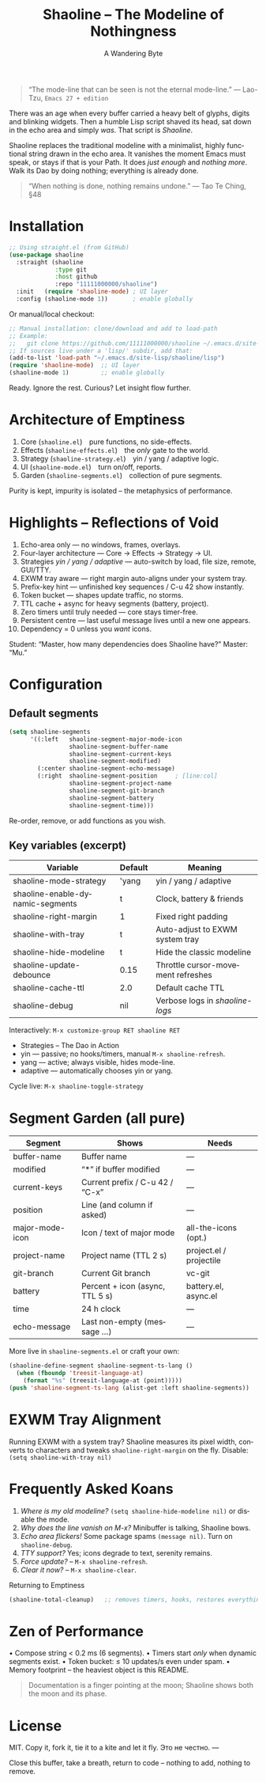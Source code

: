 #+TITLE: Shaoline – The Modeline of Nothingness
#+AUTHOR: A Wandering Byte
#+EMAIL: 11111000000@email.com
#+LANGUAGE: en
#+OPTIONS: num:nil ^:nil toc:2

#+begin_quote
“The mode-line that can be seen is not the eternal mode-line.”
  — Lao-Tzu, ~Emacs 27 + edition~
#+end_quote

#+ATTR_ORG: :width 80%
[[file:screenshot-shaoline.png]]

There was an age when every buffer carried a heavy belt of glyphs, digits
and blinking widgets.
Then a humble Lisp script shaved its head, sat down in the echo area and
simply /was/.
That script is /Shaoline/.

Shaoline replaces the traditional modeline with a minimalist, highly
functional string drawn in the echo area.
It vanishes the moment Emacs must speak, or stays if that is your Path.
It does /just enough/ and /nothing more/.
Walk its Dao by doing nothing; everything is already done.

#+begin_quote
“When nothing is done, nothing remains undone.”
  — Tao Te Ching, §48
#+end_quote

* Installation

#+begin_src emacs-lisp
;; Using straight.el (from GitHub)
(use-package shaoline
  :straight (shaoline
             :type git
             :host github
             :repo "11111000000/shaoline")
  :init   (require 'shaoline-mode) ; UI layer
  :config (shaoline-mode 1))       ; enable globally
#+end_src

Or manual/local checkout:

#+begin_src emacs-lisp
;; Manual installation: clone/download and add to load-path
;; Example:
;;   git clone https://github.com/11111000000/shaoline ~/.emacs.d/site-lisp/shaoline
;; If sources live under a 'lisp/' subdir, add that:
(add-to-list 'load-path "~/.emacs.d/site-lisp/shaoline/lisp")
(require 'shaoline-mode)  ;; UI layer
(shaoline-mode 1)         ;; enable globally
#+end_src


Ready. Ignore the rest.
Curious? Let insight flow further.


* Architecture of Emptiness
1. Core           (~shaoline.el~) pure functions, no side-effects.
2. Effects        (~shaoline-effects.el~) the /only/ gate to the world.
3. Strategy       (~shaoline-strategy.el~) yin / yang / adaptive logic.
4. UI             (~shaoline-mode.el~) turn on/off, reports.
5. Garden         (~shaoline-segments.el~) collection of pure segments.

Purity is kept, impurity is isolated – the metaphysics of performance.


* Highlights – Reflections of Void
1. Echo-area only — no windows, frames, overlays.
2. Four-layer architecture — Core → Effects → Strategy → UI.
3. Strategies /yin / yang / adaptive/ — auto-switch by load, file size, remote, GUI/TTY.
4. EXWM tray aware — right margin auto-aligns under your system tray.
5. Prefix-key hint — unfinished key sequences / C-u 42 show instantly.
6. Token bucket — shapes update traffic, no storms.
7. TTL cache + async for heavy segments (battery, project).
8. Zero timers until truly needed — core stays timer-free.
9. Persistent centre — last useful message lives until a new one appears.
10. Dependency = 0 unless you /want/ icons.

Student: “Master, how many dependencies does Shaoline have?”
Master: “Mu.”


* Configuration

** Default segments
#+begin_src emacs-lisp
(setq shaoline-segments
      '((:left   shaoline-segment-major-mode-icon
                 shaoline-segment-buffer-name
                 shaoline-segment-current-keys
                 shaoline-segment-modified)
        (:center shaoline-segment-echo-message)
        (:right  shaoline-segment-position     ; [line:col]
                 shaoline-segment-project-name
                 shaoline-segment-git-branch
                 shaoline-segment-battery
                 shaoline-segment-time)))
#+end_src
Re-order, remove, or add functions as you wish.

** Key variables (excerpt)

| Variable                         | Default | Meaning                            |
|----------------------------------+---------+------------------------------------|
| shaoline-mode-strategy           | 'yang   | yin / yang / adaptive              |
| shaoline-enable-dynamic-segments | t       | Clock, battery & friends           |
| shaoline-right-margin            | 1       | Fixed right padding                |
| shaoline-with-tray               | t       | Auto-adjust to EXWM system tray    |
| shaoline-hide-modeline           | t       | Hide the classic modeline          |
| shaoline-update-debounce         | 0.15    | Throttle cursor-movement refreshes |
| shaoline-cache-ttl               | 2.0     | Default cache TTL                  |
| shaoline-debug                   | nil     | Verbose logs in /shaoline-logs/      |

Interactively: =M-x customize-group RET shaoline RET=


- Strategies – The Dao in Action
- yin   — passive; no hooks/timers, manual =M-x shaoline-refresh=.
- yang  — active; always visible, hides mode-line.
- adaptive — automatically chooses yin or yang.

Cycle live: =M-x shaoline-toggle-strategy=


* Segment Garden (all pure)

| Segment         | Shows                           | Needs                   |
|-----------------+---------------------------------+-------------------------|
| buffer-name     | Buffer name                     | —                       |
| modified        | “*” if buffer modified          | —                       |
| current-keys    | Current prefix / C-u 42 / “C-x” | —                       |
| position        | Line (and column if asked)      | —                       |
| major-mode-icon | Icon / text of major mode       | all-the-icons (opt.)    |
| project-name    | Project name (TTL 2 s)          | project.el / projectile |
| git-branch      | Current Git branch              | vc-git                  |
| battery         | Percent + icon (async, TTL 5 s) | battery.el, async.el    |
| time            | 24 h clock                      | —                       |
| echo-message    | Last non-empty (message …)      | —                       |

More live in ~shaoline-segments.el~ or craft your own:

#+begin_src emacs-lisp
(shaoline-define-segment shaoline-segment-ts-lang ()
  (when (fboundp 'treesit-language-at)
    (format "%s" (treesit-language-at (point)))))
(push 'shaoline-segment-ts-lang (alist-get :left shaoline-segments))
#+end_src


* EXWM Tray Alignment
Running EXWM with a system tray? Shaoline measures its pixel width,
converts to characters and tweaks ~shaoline-right-margin~ on the fly.
Disable: ~(setq shaoline-with-tray nil)~


* Frequently Asked Koans
1. /Where is my old modeline?/
   ~(setq shaoline-hide-modeline nil)~ or disable the mode.
2. /Why does the line vanish on M-x?/
   Minibuffer is talking, Shaoline bows.
3. /Echo area flickers!/
   Some package spams ~(message nil)~. Turn on ~shaoline-debug~.
4. /TTY support?/
   Yes; icons degrade to text, serenity remains.
5. /Force update?/ – =M-x shaoline-refresh=.
6. /Clear it now?/ – =M-x shaoline-clear=.
Returning to Emptiness

#+begin_src emacs-lisp
(shaoline-total-cleanup)   ;; removes timers, hooks, restores everything
#+end_src

* Zen of Performance
• Compose string  < 0.2 ms (6 segments).
• Timers start /only/ when dynamic segments exist.
• Token bucket: ≤ 10 updates/s even under spam.
• Memory footprint – the heaviest object is this README.

#+begin_quote
Documentation is a finger pointing at the moon;
Shaoline shows both the moon and its phase.
#+end_quote

* License
MIT. Copy it, fork it, tie it to a kite and let it fly.
Это не честно.
---

Close this buffer, take a breath, return to code – nothing to add,
nothing to remove.
